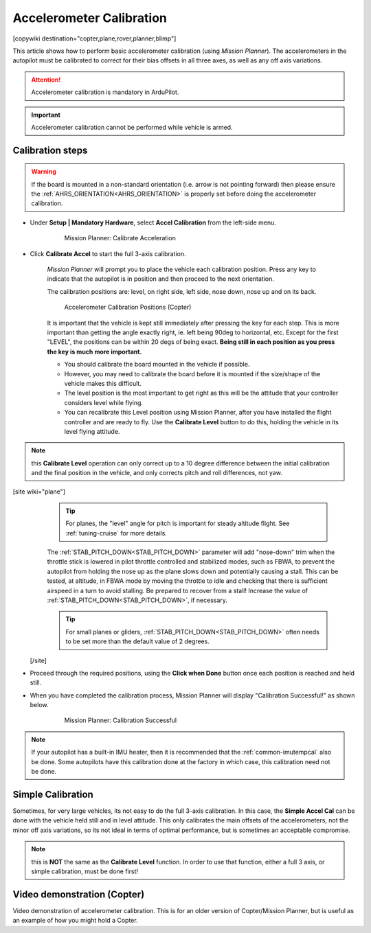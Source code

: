 .. _common-accelerometer-calibration:

=========================
Accelerometer Calibration
=========================

[copywiki destination="copter,plane,rover,planner,blimp"]

This article shows how to perform basic accelerometer calibration (using
*Mission Planner*). The accelerometers in the autopilot must be calibrated to correct for their bias offsets in all three axes, as well as any off axis variations.

.. attention::

   Accelerometer calibration is mandatory in ArduPilot.

.. important::

   Accelerometer calibration cannot be performed while vehicle is armed. 

Calibration steps
=================

.. warning:: If the board is mounted in a non-standard orientation (i.e. arrow is not pointing forward) then please ensure the :ref:`AHRS_ORIENTATION<AHRS_ORIENTATION>`  is properly set before doing the accelerometer calibration.

- Under **Setup \| Mandatory Hardware**, select **Accel Calibration** from the left-side menu.

   .. figure:: ../../../images/mp_accelerometer_calibration.png
      :target: ../_images/mp_accelerometer_calibration.png

      Mission Planner: Calibrate Acceleration

- Click **Calibrate Accel** to start the full 3-axis calibration.

   *Mission Planner* will prompt you to place the vehicle each
   calibration position. Press any key to indicate that the autopilot is
   in position and then proceed to the next orientation.

   The calibration positions are: level, on right side, left side, nose
   down, nose up and on its back.

   .. figure:: ../../../images/accel-calib-positions-e1376083327116.jpg
      :target: ../_images/accel-calib-positions-e1376083327116.jpg

      Accelerometer Calibration Positions (Copter)

   It is important that the vehicle is kept still immediately after pressing the key for each step. This is more important than getting the angle exactly right, ie. left being 90deg to horizontal, etc. Except for the first "LEVEL", the positions can be within 20 degs of being exact. **Being still in each position as you press the key is much more important.**
   
   -  You should calibrate the board mounted in the vehicle if possible. 
   -  However, you may need to calibrate the board before it is mounted if the size/shape of the vehicle makes this difficult.
   -  The level position is the most important to get right as this will be the attitude that your controller considers level while flying.
   -  You can recalibrate this Level position using Mission Planner, after you have installed the flight controller and are ready to fly. Use the **Calibrate Level** button to do this, holding the vehicle in its level flying attitude.

.. note:: this **Calibrate Level** operation can only correct up to a 10 degree difference between the initial calibration and the final position in the vehicle, and only corrects pitch and roll differences, not yaw.

[site wiki="plane"]
   .. tip:: For planes, the "level" angle for pitch is important for steady altitude flight. See :ref:`tuning-cruise` for more details.

   The :ref:`STAB_PITCH_DOWN<STAB_PITCH_DOWN>` parameter will add "nose-down" trim when the throttle stick is lowered in pilot throttle controlled and stabilized modes, such as FBWA, to prevent the autopilot from holding the nose up as the plane slows down and potentially causing a stall. This can be tested, at altitude, in FBWA mode by moving the throttle to idle and checking that there is sufficient airspeed in a turn to avoid stalling. Be prepared to recover from a stall! Increase the value of :ref:`STAB_PITCH_DOWN<STAB_PITCH_DOWN>`, if necessary.

   .. tip:: For small planes or gliders, :ref:`STAB_PITCH_DOWN<STAB_PITCH_DOWN>` often needs to be set more than the default value of 2 degrees.

 [/site]

- Proceed through the required positions, using the **Click when Done** button once each position is reached and held still.

- When you have completed the calibration process, Mission Planner will display "Calibration Successful!" as shown below.

   .. figure:: ../../../images/mp_calibration_successful.png
      :target: ../_images/mp_calibration_successful.png

      Mission Planner: Calibration Successful

.. note:: If your autopilot has a built-in IMU heater, then it is recommended that the :ref:`common-imutempcal` also be done. Some autopilots have this calibration done at the factory in which case, this calibration need not be done.

Simple Calibration
==================

Sometimes, for very large vehicles, its not easy to do the full 3-axis calibration. In this case, the **Simple Accel Cal** can be done with the vehicle held still and in level attitude. This only calibrates the main offsets of the accelerometers, not the minor off axis variations, so its not ideal in terms of optimal performance, but is sometimes an acceptable compromise.

.. note:: this is **NOT** the same as the **Calibrate Level** function. In order to use that function, either a full 3 axis, or simple calibration, must be done first!

Video demonstration (Copter)
============================

Video demonstration of accelerometer calibration. This is for an older
version of Copter/Mission Planner, but is useful as an example of how
you might hold a Copter.

.. vimeo:: 56224615
   :width: 400
   :height: 400

